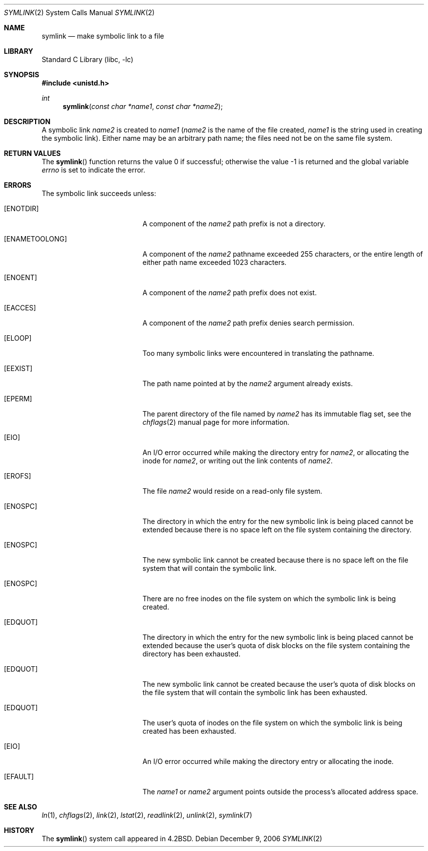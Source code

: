 .\" Copyright (c) 1983, 1991, 1993
.\"	The Regents of the University of California.  All rights reserved.
.\"
.\" Redistribution and use in source and binary forms, with or without
.\" modification, are permitted provided that the following conditions
.\" are met:
.\" 1. Redistributions of source code must retain the above copyright
.\"    notice, this list of conditions and the following disclaimer.
.\" 2. Redistributions in binary form must reproduce the above copyright
.\"    notice, this list of conditions and the following disclaimer in the
.\"    documentation and/or other materials provided with the distribution.
.\" 3. All advertising materials mentioning features or use of this software
.\"    must display the following acknowledgement:
.\"	This product includes software developed by the University of
.\"	California, Berkeley and its contributors.
.\" 4. Neither the name of the University nor the names of its contributors
.\"    may be used to endorse or promote products derived from this software
.\"    without specific prior written permission.
.\"
.\" THIS SOFTWARE IS PROVIDED BY THE REGENTS AND CONTRIBUTORS ``AS IS'' AND
.\" ANY EXPRESS OR IMPLIED WARRANTIES, INCLUDING, BUT NOT LIMITED TO, THE
.\" IMPLIED WARRANTIES OF MERCHANTABILITY AND FITNESS FOR A PARTICULAR PURPOSE
.\" ARE DISCLAIMED.  IN NO EVENT SHALL THE REGENTS OR CONTRIBUTORS BE LIABLE
.\" FOR ANY DIRECT, INDIRECT, INCIDENTAL, SPECIAL, EXEMPLARY, OR CONSEQUENTIAL
.\" DAMAGES (INCLUDING, BUT NOT LIMITED TO, PROCUREMENT OF SUBSTITUTE GOODS
.\" OR SERVICES; LOSS OF USE, DATA, OR PROFITS; OR BUSINESS INTERRUPTION)
.\" HOWEVER CAUSED AND ON ANY THEORY OF LIABILITY, WHETHER IN CONTRACT, STRICT
.\" LIABILITY, OR TORT (INCLUDING NEGLIGENCE OR OTHERWISE) ARISING IN ANY WAY
.\" OUT OF THE USE OF THIS SOFTWARE, EVEN IF ADVISED OF THE POSSIBILITY OF
.\" SUCH DAMAGE.
.\"
.\"     @(#)symlink.2	8.1 (Berkeley) 6/4/93
.\" $FreeBSD$
.\"
.Dd December 9, 2006
.Dt SYMLINK 2
.Os
.Sh NAME
.Nm symlink
.Nd make symbolic link to a file
.Sh LIBRARY
.Lb libc
.Sh SYNOPSIS
.In unistd.h
.Ft int
.Fn symlink "const char *name1" "const char *name2"
.Sh DESCRIPTION
A symbolic link
.Fa name2
is created to
.Fa name1
.Fa ( name2
is the name of the
file created,
.Fa name1
is the string
used in creating the symbolic link).
Either name may be an arbitrary path name; the files need not
be on the same file system.
.Sh RETURN VALUES
.Rv -std symlink
.Sh ERRORS
The symbolic link succeeds unless:
.Bl -tag -width Er
.It Bq Er ENOTDIR
A component of the
.Fa name2
path prefix is not a directory.
.It Bq Er ENAMETOOLONG
A component of the
.Fa name2
pathname exceeded 255 characters,
or the entire length of either path name exceeded 1023 characters.
.It Bq Er ENOENT
A component of the
.Fa name2
path prefix does not exist.
.It Bq Er EACCES
A component of the
.Fa name2
path prefix denies search permission.
.It Bq Er ELOOP
Too many symbolic links were encountered in translating the pathname.
.It Bq Er EEXIST
The path name pointed at by the
.Fa name2
argument
already exists.
.It Bq Er EPERM
The parent directory of the file named by
.Fa name2
has its immutable flag set, see the
.Xr chflags 2
manual page for more information.
.It Bq Er EIO
An I/O error occurred while making the directory entry for
.Fa name2 ,
or allocating the inode for
.Fa name2 ,
or writing out the link contents of
.Fa name2 .
.It Bq Er EROFS
The file
.Fa name2
would reside on a read-only file system.
.It Bq Er ENOSPC
The directory in which the entry for the new symbolic link is being placed
cannot be extended because there is no space left on the file
system containing the directory.
.It Bq Er ENOSPC
The new symbolic link cannot be created because
there is no space left on the file
system that will contain the symbolic link.
.It Bq Er ENOSPC
There are no free inodes on the file system on which the
symbolic link is being created.
.It Bq Er EDQUOT
The directory in which the entry for the new symbolic link
is being placed cannot be extended because the
user's quota of disk blocks on the file system
containing the directory has been exhausted.
.It Bq Er EDQUOT
The new symbolic link cannot be created because the user's
quota of disk blocks on the file system that will
contain the symbolic link has been exhausted.
.It Bq Er EDQUOT
The user's quota of inodes on the file system on
which the symbolic link is being created has been exhausted.
.It Bq Er EIO
An I/O error occurred while making the directory entry or allocating the inode.
.It Bq Er EFAULT
The
.Fa name1
or
.Fa name2
argument
points outside the process's allocated address space.
.El
.Sh SEE ALSO
.Xr ln 1 ,
.Xr chflags 2 ,
.Xr link 2 ,
.Xr lstat 2 ,
.Xr readlink 2 ,
.Xr unlink 2 ,
.Xr symlink 7
.Sh HISTORY
The
.Fn symlink
system call appeared in
.Bx 4.2 .
